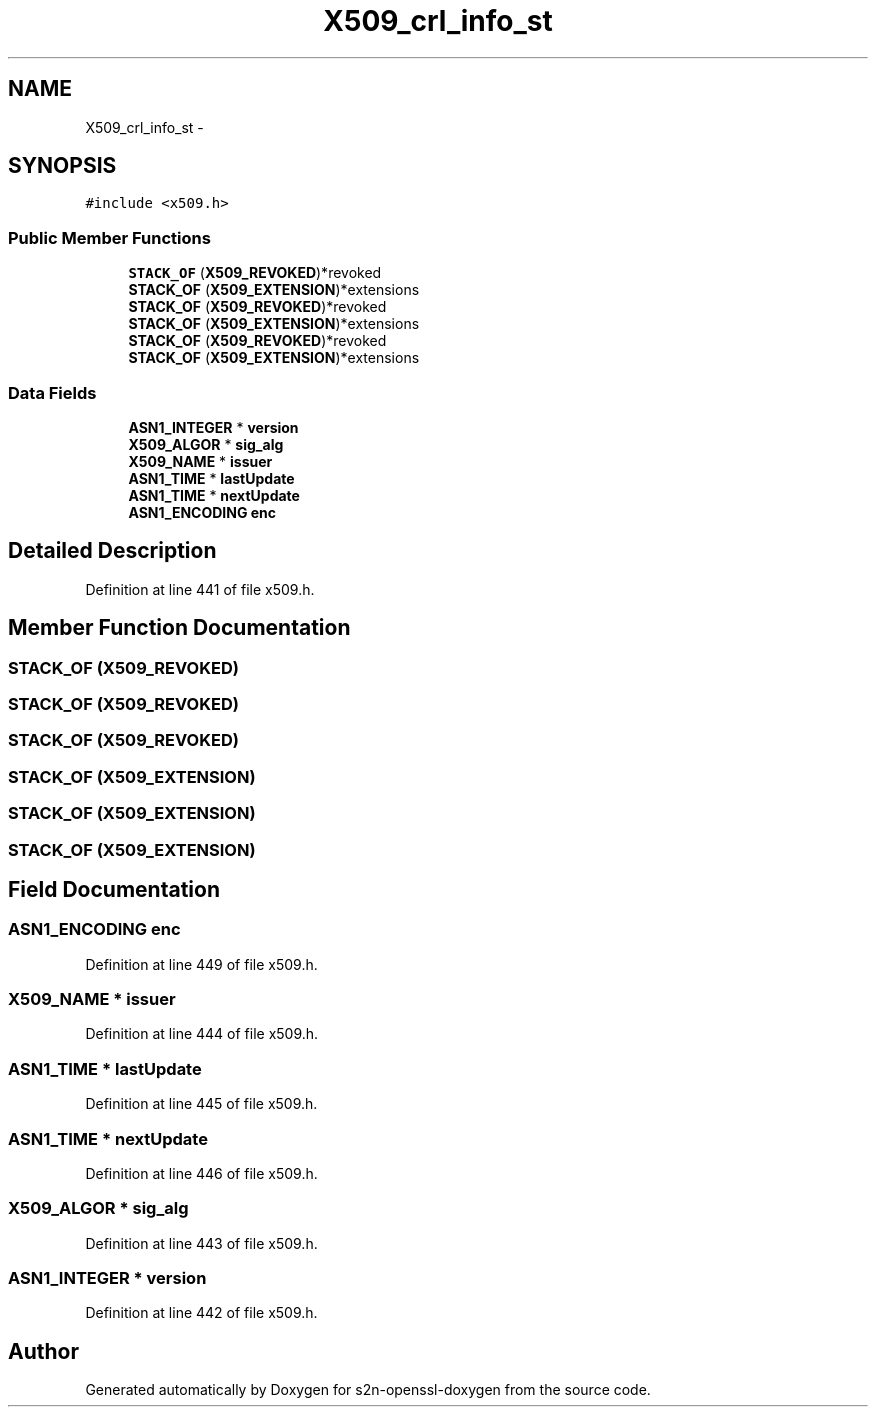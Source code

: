 .TH "X509_crl_info_st" 3 "Thu Jun 30 2016" "s2n-openssl-doxygen" \" -*- nroff -*-
.ad l
.nh
.SH NAME
X509_crl_info_st \- 
.SH SYNOPSIS
.br
.PP
.PP
\fC#include <x509\&.h>\fP
.SS "Public Member Functions"

.in +1c
.ti -1c
.RI "\fBSTACK_OF\fP (\fBX509_REVOKED\fP)*revoked"
.br
.ti -1c
.RI "\fBSTACK_OF\fP (\fBX509_EXTENSION\fP)*extensions"
.br
.ti -1c
.RI "\fBSTACK_OF\fP (\fBX509_REVOKED\fP)*revoked"
.br
.ti -1c
.RI "\fBSTACK_OF\fP (\fBX509_EXTENSION\fP)*extensions"
.br
.ti -1c
.RI "\fBSTACK_OF\fP (\fBX509_REVOKED\fP)*revoked"
.br
.ti -1c
.RI "\fBSTACK_OF\fP (\fBX509_EXTENSION\fP)*extensions"
.br
.in -1c
.SS "Data Fields"

.in +1c
.ti -1c
.RI "\fBASN1_INTEGER\fP * \fBversion\fP"
.br
.ti -1c
.RI "\fBX509_ALGOR\fP * \fBsig_alg\fP"
.br
.ti -1c
.RI "\fBX509_NAME\fP * \fBissuer\fP"
.br
.ti -1c
.RI "\fBASN1_TIME\fP * \fBlastUpdate\fP"
.br
.ti -1c
.RI "\fBASN1_TIME\fP * \fBnextUpdate\fP"
.br
.ti -1c
.RI "\fBASN1_ENCODING\fP \fBenc\fP"
.br
.in -1c
.SH "Detailed Description"
.PP 
Definition at line 441 of file x509\&.h\&.
.SH "Member Function Documentation"
.PP 
.SS "STACK_OF (\fBX509_REVOKED\fP)"

.SS "STACK_OF (\fBX509_REVOKED\fP)"

.SS "STACK_OF (\fBX509_REVOKED\fP)"

.SS "STACK_OF (\fBX509_EXTENSION\fP)"

.SS "STACK_OF (\fBX509_EXTENSION\fP)"

.SS "STACK_OF (\fBX509_EXTENSION\fP)"

.SH "Field Documentation"
.PP 
.SS "\fBASN1_ENCODING\fP enc"

.PP
Definition at line 449 of file x509\&.h\&.
.SS "\fBX509_NAME\fP * issuer"

.PP
Definition at line 444 of file x509\&.h\&.
.SS "\fBASN1_TIME\fP * lastUpdate"

.PP
Definition at line 445 of file x509\&.h\&.
.SS "\fBASN1_TIME\fP * nextUpdate"

.PP
Definition at line 446 of file x509\&.h\&.
.SS "\fBX509_ALGOR\fP * sig_alg"

.PP
Definition at line 443 of file x509\&.h\&.
.SS "\fBASN1_INTEGER\fP * version"

.PP
Definition at line 442 of file x509\&.h\&.

.SH "Author"
.PP 
Generated automatically by Doxygen for s2n-openssl-doxygen from the source code\&.
